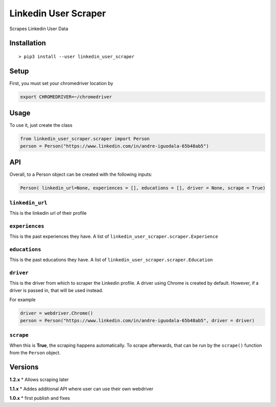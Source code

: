 Linkedin User Scraper
=====================

Scrapes Linkedin User Data

Installation
------------

::

    > pip3 install --user linkedin_user_scraper

Setup
-----

First, you must set your chromedriver location by

.. code:: bash

    export CHROMEDRIVER=~/chromedriver

Usage
-----

To use it, just create the class

.. code:: python

    from linkedin_user_scraper.scraper import Person
    person = Person("https://www.linkedin.com/in/andre-iguodala-65b48ab5")

API
---

Overall, to a Person object can be created with the following inputs:

.. code:: python

    Person( linkedin_url=None, experiences = [], educations = [], driver = None, scrape = True)

``linkedin_url``
^^^^^^^^^^^^^^^^

This is the linkedin url of their profile

``experiences``
^^^^^^^^^^^^^^^

This is the past experiences they have. A list of
``linkedin_user_scraper.scraper.Experience``

``educations``
^^^^^^^^^^^^^^

This is the past educations they have. A list of
``linkedin_user_scraper.scraper.Education``

``driver``
^^^^^^^^^^

This is the driver from which to scraper the Linkedin profile. A driver
using Chrome is created by default. However, if a driver is passed in,
that will be used instead.

For example

.. code:: python

    driver = webdriver.Chrome()
    person = Person("https://www.linkedin.com/in/andre-iguodala-65b48ab5", driver = driver)

``scrape``
^^^^^^^^^^

When this is **True**, the scraping happens automatically. To scrape
afterwards, that can be run by the ``scrape()`` function from the
``Person`` object.

Versions
--------

**1.2.x** \* Allows scraping later

**1.1.x** \* Addes additional API where user can use their own webdriver

**1.0.x** \* first publish and fixes
